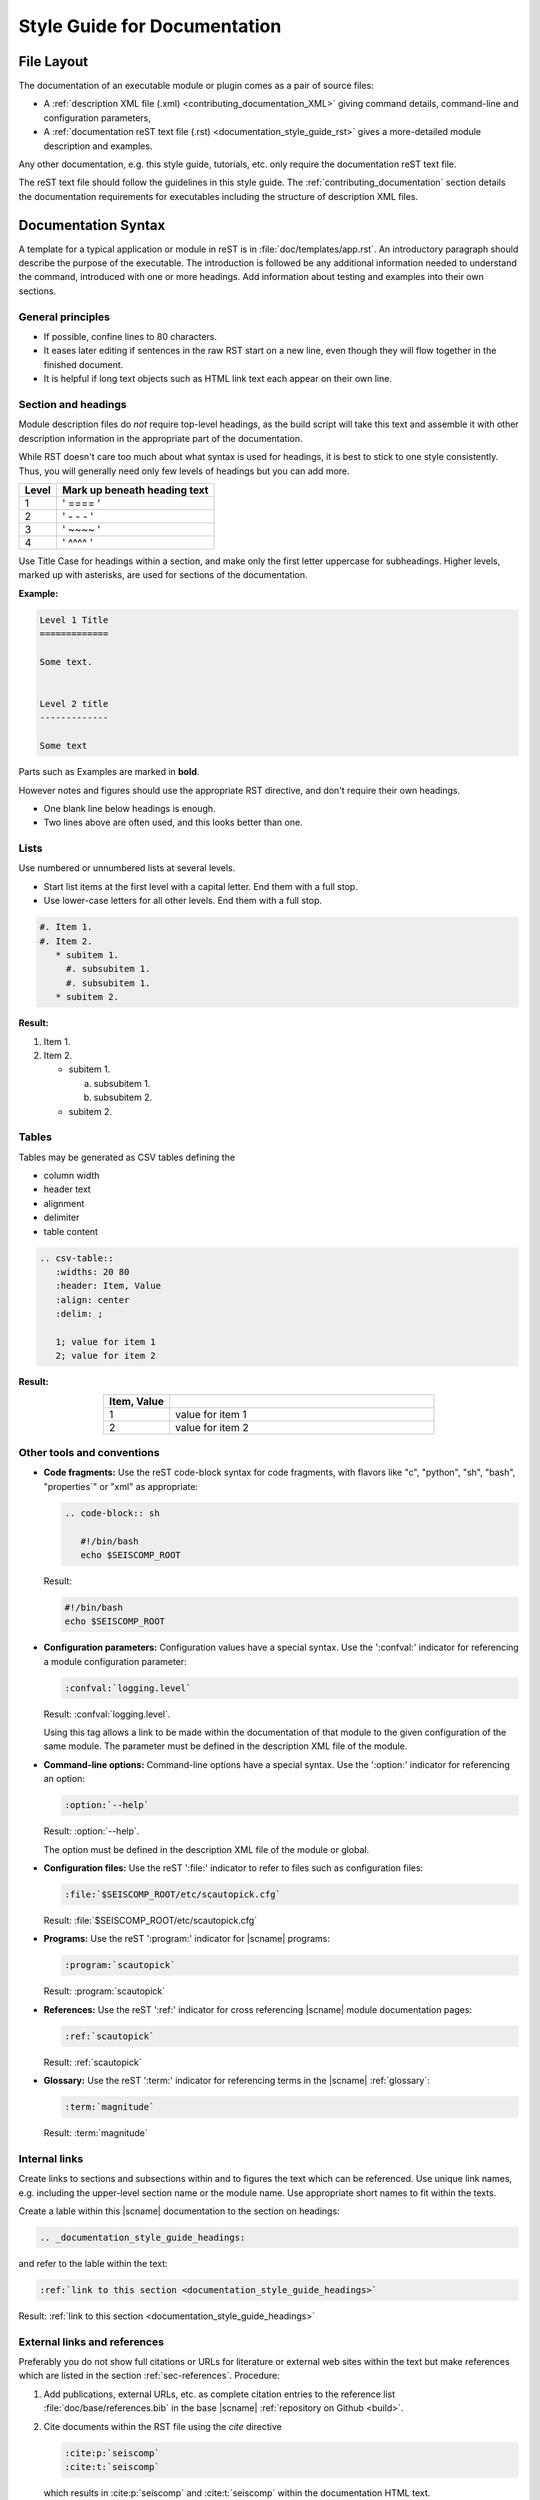 .. _documentation_style_guide:

*****************************
Style Guide for Documentation
*****************************


File Layout
===========

The documentation of an executable module or plugin comes as a pair of source
files:

* A :ref:`description XML file (.xml) <contributing_documentation_XML>` giving
  command details, command-line and configuration parameters,
* A :ref:`documentation reST text file (.rst) <documentation_style_guide_rst>`
  gives a more-detailed module description and examples.

Any other documentation, e.g. this style guide, tutorials, etc. only require the
documentation reST text file.

The reST text file should follow the guidelines in this style guide.
The :ref:`contributing_documentation` section details the documentation
requirements for executables including the structure of description XML files.


.. _documentation_style_guide_rst:

Documentation Syntax
====================

A template for a typical application or module in reST is in :file:`doc/templates/app.rst`.
An introductory paragraph should describe the purpose of the executable.
The introduction is followed be any additional information needed to understand
the command, introduced with one or more headings.
Add information about testing and examples into their own sections.


General principles
------------------

* If possible, confine lines to 80 characters.
* It eases later editing if sentences in the raw RST start on a new
  line, even though they will flow together in the finished document.
* It is helpful if long text objects such as HTML link text each
  appear on their own line.


  .. _documentation_style_guide_headings:

Section and headings
--------------------

Module description files do *not* require top-level headings, as the
build script will take this text and assemble it with other
description information in the appropriate part of the documentation.

While RST doesn't care too much about what syntax is used for
headings, it is best to stick to one style consistently.
Thus, you will generally need only few levels of headings but you can add more.

+-------+------------------------------+
| Level | Mark up beneath heading text |
+=======+==============================+
| 1     |  ' ==== '                    |
+-------+------------------------------+
| 2     |  ' - - - '                   |
+-------+------------------------------+
| 3     |  ' ~~~~ '                    |
+-------+------------------------------+
| 4     |  ' ^^^^ '                    |
+-------+------------------------------+

Use Title Case for headings within a section, and make only the first letter uppercase for subheadings.
Higher levels, marked up with asterisks, are used for sections of the documentation.

**Example:**

.. code-block:: sh

   Level 1 Title
   =============

   Some text.


   Level 2 title
   -------------

   Some text

Parts such as Examples are marked in **bold**.

However notes and figures should use the appropriate RST directive, and don't require their own headings.

* One blank line below headings is enough.
* Two lines above are often used, and this looks better than one.


Lists
-----

Use numbered or unnumbered lists at several levels.

- Start list items at the first level with a capital letter. End them with a full stop.
- Use lower-case letters for all other levels. End them with a full stop.

.. code-block:: rst

   #. Item 1.
   #. Item 2.
      * subitem 1.
        #. subsubitem 1.
        #. subsubitem 1.
      * subitem 2.

**Result:**

#. Item 1.
#. Item 2.

   * subitem 1.

     a. subsubitem 1.
     #. subsubitem 2.

   * subitem 2.


Tables
------

Tables may be generated as CSV tables defining the

* column width
* header text
* alignment
* delimiter
* table content

.. code-block:: rst

   .. csv-table::
      :widths: 20 80
      :header: Item, Value
      :align: center
      :delim: ;

      1; value for item 1
      2; value for item 2

**Result:**

.. csv-table::
   :widths: 20 80
   :header: Item, Value
   :align: center
   :delim: ;

   1; value for item 1
   2; value for item 2


Other tools and conventions
---------------------------

- **Code fragments:** Use the reST code-block syntax for code fragments, with
  flavors like "c", "python", "sh", "bash", "properties´" or "xml" as appropriate:

  .. code-block:: rst

     .. code-block:: sh

        #!/bin/bash
        echo $SEISCOMP_ROOT

  Result:

  .. code-block:: sh

     #!/bin/bash
     echo $SEISCOMP_ROOT

- **Configuration parameters:** Configuration values have a special
  syntax. Use the ':confval:' indicator for referencing a module configuration
  parameter:

  .. code-block:: rst

     :confval:`logging.level`

  Result: :confval:`logging.level`.

  Using this tag allows a link to be made within the documentation of that module
  to the given configuration of the same module. The parameter must be defined
  in the description XML file of the module.

- **Command-line options:** Command-line options have a special
  syntax. Use the ':option:' indicator for referencing an option:

  .. code-block:: rst

     :option:`--help`

  Result: :option:`--help`.

  The option must be defined in the description XML file of the module or global.

- **Configuration files:** Use the reST ':file:' indicator to refer to files such
  as configuration files:

  .. code-block:: rst

     :file:`$SEISCOMP_ROOT/etc/scautopick.cfg`

  Result: :file:`$SEISCOMP_ROOT/etc/scautopick.cfg`

- **Programs:** Use the reST ':program:' indicator for |scname| programs:

  .. code-block:: rst

     :program:`scautopick`

  Result: :program:`scautopick`

- **References:** Use the reST ':ref:' indicator for cross referencing |scname|
  module documentation pages:

  .. code-block:: rst

     :ref:`scautopick`

  Result: :ref:`scautopick`

- **Glossary:** Use the reST ':term:' indicator for referencing terms in the
  |scname| :ref:`glossary`:

  .. code-block:: rst

     :term:`magnitude`

  Result: :term:`magnitude`


.. _documentation_style_guide_links:

Internal links
--------------

Create links to sections and subsections within and to figures  the text which can be referenced.
Use unique link names, e.g. including the upper-level section name or the module name.
Use appropriate short names to fit within the texts.

Create a lable within this |scname| documentation to the section on headings:

.. code-block:: rst

   .. _documentation_style_guide_headings:

and refer to the lable within the text:

.. code-block:: rst

   :ref:`link to this section <documentation_style_guide_headings>`

Result: :ref:`link to this section <documentation_style_guide_headings>`


External links and references
-----------------------------

Preferably you do not show full citations or URLs for literature or
external web sites within the text but make references which
are listed in the section :ref:`sec-references`. Procedure:

#. Add publications, external URLs, etc. as complete citation
   entries to the reference list :file:`doc/base/references.bib`
   in the base |scname| :ref:`repository on Github <build>`.
#. Cite documents within the RST file using the *cite*
   directive

   .. code-block:: rst

      :cite:p:`seiscomp`
      :cite:t:`seiscomp`

   which results in :cite:p:`seiscomp` and
   :cite:t:`seiscomp` within the documentation HTML text.

If you really cannot avoid URLs in RST files, then you may link them to some
text like

.. code-block:: rst

   `SeisComP forum <https://forum.seiscomp.de/>`_

resulting in `SeisComP forum <https://forum.seiscomp.de/>`_.

Alternatively you may generate reference in a *Reference* sections as

.. code-block:: rst

   References
   ==========

   .. target-notes::

   .. _`discussion` : https://english.stackexchange.com/questions/65630/you-should-be-well-organised-or-you-should-be-well-organised

and then cite it within the text as

.. code-block:: rst

   `discussion`_

which results in `discussion`_.


Text boxes
----------

You may emphasize information within the text as text boxes to stand out at different levels.
Make sensible use of it!

* Hints

  .. code-block:: rst

     .. hint::

        This adds a useful hint.

  Result:

  .. hint::

     This adds a useful hint.

* Notes

  .. code-block:: rst

     .. note::

        This adds an extra note.

  Result:

  .. note::

     This adds an extra note.

* Alerts

  .. code-block:: rst

     .. caution::

        This adds a heads-up alert.

  Result:

  .. caution::

     This adds a heads-up alert.

* Warnings

  .. code-block:: rst

     .. warning::

        This adds an important warning.

  Result:

  .. warning::

     This adds an important warning.


.. _documentation_style_guide_images:

Images
------

Code implementation
~~~~~~~~~~~~~~~~~~~

The images will be moved to the correct location during the documentation build.

* Place image files in a suitable sub-directory of :file:`descriptions/media`.
* Add images with fixed width.
* Define image alignment.
* Add image captions.
* Store images in a separate directory of below the directory where the
  documentation is kept.

Example for an image which can be enlarge by mouse click:

.. code-block:: rst

   .. figure::  media/image.png
      :alt: image one
      :width: 10cm
      :align: center

      Image one.

Example for images in two columns which cannot be enlarged. Up to 4 columns are possible.
Compare with the :ref:`concept section on configuration<concepts_configuration-configs>`:

.. code-block:: rst

   .. raw:: html

   <div class="two column layout">

   .. figure:: ../media/scconfig_no_bindings.png
      :alt: scconfig: bindings configurations

      scconfig modules panel indicating that no bindings can be configured.

    .. figure:: ../media/scconfig_has_bindings.png
       :alt: scconfig: no bindings configurations

       scconfig modules panel indicating that bindings can be configured.

    .. raw:: html

    </div>


Image style and format
~~~~~~~~~~~~~~~~~~~~~~

* Images shall be informative.
* Images must not have any offensive or inappropriate content.
* Use PNG format.
* Make the important image details readable at the normal image size without enlargement.
* Images shall be optimized for file size.
* Images should have a frame, e.g. a window frame.
* Avoid private information on images.
* Do not show desktop background unless required.
* Images from |scname| GUIs can be screenshots.
* Do not create screenshots from applications started remotely with X-forwarding.
  X-forwarding may distort the application features.


English Language
================

- SeisComP (capital P), not SeisComP 3 or SC3.
- |scname| module names are proper nouns, even though written with lower case.
  Thus they do not need an article.

  * Correct: "Although :program:`scmaster` receives a message"
  * Incorrect: "Although the scmaster receives a message..."

A sentence may begin with a lower case module name e.g. "scmaster has five modes..."
avoiding this: "The :program:`scmaster` module has..."

* Word separation:

  * Separate words:
    base class, wave number, time span
  * One word:
    aftershock, foreshock, *and mainshock too*,
    bandpass, eigenperiod etc., metadata, standalone, username, workflow, waveform
  * Difficult:
    high-pass filter; command line; command-line parameter

* Hyphenation for compound adjectives: yes, before a noun; after verb to be is harder.
  See the `discussion`_, e.g.:

  * Use command-line parameters
  * Type on the command line

* Spelling:

  Use American English:

  * With 'z': digitizer, realize, visualize, synchronize, behavior, color.
  * With 's': license.
  * Center, data center.

* Case:

  * SEED, miniSEED (miniSEED in :cite:t:`libmseed-github`, or MiniSEED,
    but Mini-SEED appears in Appendix G of the :cite:t:`seed-2012`.)
  * Ctrl+S for 'control' key plus 's'.
  * MySQL, PostgreSQL, MariaDB

* Abbreviations:

  * e.g., i.e.
  * STA, LTA, STA/LTA detector
  * TAR file


References
==========

.. target-notes::

.. _`discussion` : https://english.stackexchange.com/questions/65630/you-should-be-well-organised-or-you-should-be-well-organised
